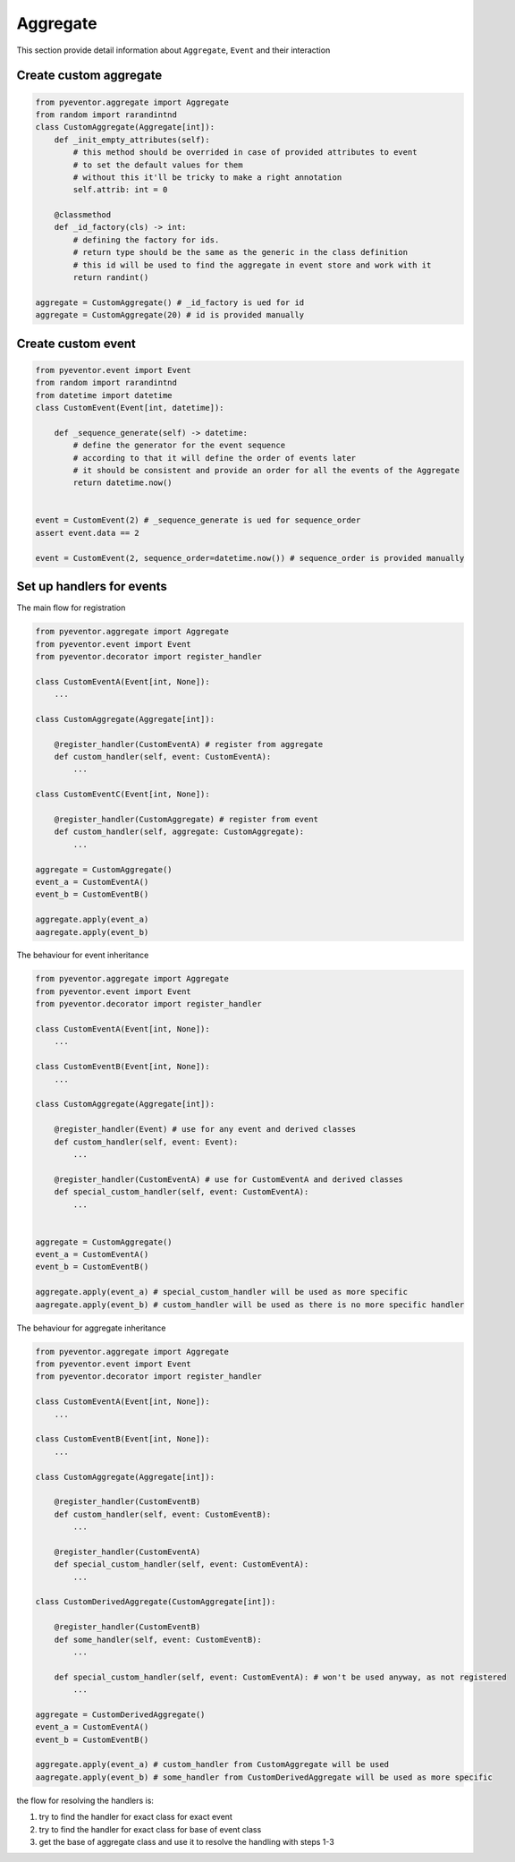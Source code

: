Aggregate
================================================================

This section provide detail information about ``Aggregate``, ``Event`` and their interaction

Create custom aggregate 
****************************************************************

.. code-block:: python

    from pyeventor.aggregate import Aggregate 
    from random import rarandintnd
    class CustomAggregate(Aggregate[int]):
        def _init_empty_attributes(self):
            # this method should be overrided in case of provided attributes to event 
            # to set the default values for them
            # without this it'll be tricky to make a right annotation
            self.attrib: int = 0

        @classmethod
        def _id_factory(cls) -> int:
            # defining the factory for ids.
            # return type should be the same as the generic in the class definition
            # this id will be used to find the aggregate in event store and work with it
            return randint()

    aggregate = CustomAggregate() # _id_factory is ued for id
    aggregate = CustomAggregate(20) # id is provided manually

Create custom event 
****************************************************************

.. code-block:: python

    from pyeventor.event import Event 
    from random import rarandintnd
    from datetime import datetime
    class CustomEvent(Event[int, datetime]):

        def _sequence_generate(self) -> datetime:
            # define the generator for the event sequence
            # according to that it will define the order of events later
            # it should be consistent and provide an order for all the events of the Aggregate
            return datetime.now()
        

    event = CustomEvent(2) # _sequence_generate is ued for sequence_order
    assert event.data == 2

    event = CustomEvent(2, sequence_order=datetime.now()) # sequence_order is provided manually

Set up handlers for events
****************************************************************

The main flow for registration

.. code-block:: python

    from pyeventor.aggregate import Aggregate 
    from pyeventor.event import Event 
    from pyeventor.decorator import register_handler

    class CustomEventA(Event[int, None]):
        ...

    class CustomAggregate(Aggregate[int]):

        @register_handler(CustomEventA) # register from aggregate
        def custom_handler(self, event: CustomEventA):
            ...

    class CustomEventC(Event[int, None]):

        @register_handler(CustomAggregate) # register from event
        def custom_handler(self, aggregate: CustomAggregate):
            ...

    aggregate = CustomAggregate()
    event_a = CustomEventA()
    event_b = CustomEventB()

    aggregate.apply(event_a)
    aagregate.apply(event_b)


The behaviour for event inheritance

.. code-block:: python

    from pyeventor.aggregate import Aggregate 
    from pyeventor.event import Event 
    from pyeventor.decorator import register_handler

    class CustomEventA(Event[int, None]):
        ...

    class CustomEventB(Event[int, None]):
        ...

    class CustomAggregate(Aggregate[int]):

        @register_handler(Event) # use for any event and derived classes
        def custom_handler(self, event: Event):
            ...

        @register_handler(CustomEventA) # use for CustomEventA and derived classes
        def special_custom_handler(self, event: CustomEventA):
            ...


    aggregate = CustomAggregate()
    event_a = CustomEventA()
    event_b = CustomEventB()

    aggregate.apply(event_a) # special_custom_handler will be used as more specific
    aagregate.apply(event_b) # custom_handler will be used as there is no more specific handler


The behaviour for aggregate inheritance

.. code-block:: python

    from pyeventor.aggregate import Aggregate 
    from pyeventor.event import Event 
    from pyeventor.decorator import register_handler

    class CustomEventA(Event[int, None]):
        ...

    class CustomEventB(Event[int, None]):
        ...

    class CustomAggregate(Aggregate[int]):

        @register_handler(CustomEventB)
        def custom_handler(self, event: CustomEventB):
            ...

        @register_handler(CustomEventA)
        def special_custom_handler(self, event: CustomEventA):
            ...

    class CustomDerivedAggregate(CustomAggregate[int]):

        @register_handler(CustomEventB)
        def some_handler(self, event: CustomEventB): 
            ...

        def special_custom_handler(self, event: CustomEventA): # won't be used anyway, as not registered
            ...

    aggregate = CustomDerivedAggregate()
    event_a = CustomEventA()
    event_b = CustomEventB()

    aggregate.apply(event_a) # custom_handler from CustomAggregate will be used
    aagregate.apply(event_b) # some_handler from CustomDerivedAggregate will be used as more specific

the flow for resolving the handlers is:

1. try to find the handler for exact class for exact event
2. try to find the handler for exact class for base of event class
3. get the base of aggregate class and use it to resolve the handling with steps 1-3
